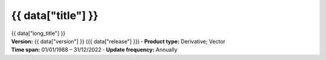 .. |dot| replace:: **·**

{{ data["title"] }}
===================

.. container:: data-product

   .. container:: long-title

      {{ data["long_title"] }}

   .. container:: quick-details

      | **Version:** {{ data["version"] }} ({{ data["release"] }}) |dot| **Product type:** Derivative; Vector
      | **Time span:** 01/01/1988 – 31/12/2022 |dot| **Update frequency:** Annually

   .. tab-set::
   
       .. tab-item:: Overview

          .. grid:: 4
              :gutter: 2

              {% for item in data["maps"] %}
              .. grid-item-card:: See it on a map
                 :img-top: {{ item.get("image", "https://www.gifpng.com/300x200") }}
                 :link: {{ item.get("link") }}

                 {{ item.get("name", "Map") }}
              {% endfor %}

              {% for item in data["data"] %}
              .. grid-item-card:: Get the data
                 :img-top: {{ item.get("image", "https://www.gifpng.com/300x200") }}
                 :link: {{ item.get("link") }}

                 {{ item.get("name", "Data") }}
              {% endfor %}

              {% for item in data["explorer"] %}
              .. grid-item-card:: Explore data samples
                 :img-top: {{ item.get("image", "https://www.gifpng.com/300x200") }}
                 :link: {{ item.get("link") }}

                 {{ item.get("name", "Data Explorer") }}
              {% endfor %}

              {% for item in data["code_samples"] %}
              .. grid-item-card:: Code sample
                 :img-top: {{ item.get("image", "https://www.gifpng.com/300x200") }}
                 :link: {{ item.get("link") }}

                 {{ item.get("name", "Code") }}
              {% endfor %}
   
          .. include:: _about.md
             :parser: myst_parser.sphinx_

          .. rubric:: Key information

          {% if data["product_id"] %}
          :Product ID: {{ data["product_id"] }}
          {% endif %}
          {% if data["doi"] %}
          :DOI: {{ data["doi"] }}
          {% endif %}
          {% if data["program"] %}
          :Program: {{ data["program"] }}
          {% endif %}
          {% if data["collection"] %}
          :Collection: {{ data["collection"] }}
          {% endif %}
          {% if data["published"] and data["author"] %}
          :Published: {{ data["published"] }} ({{ data["author"] }})
          {% elif data["published"] %}
          :Published: {{ data["published"] }}
          {% elif data["author"] %}
          :Published by: {{ data["author"] }}
          {% endif %}
          {% if data["parent_product"] %}
          :Parent product: `{{ data["parent_product"]["name"] }} <{{ data["parent_product"]["link"] }}>`_
          {% endif %}

          ----

          .. tags:: {{ data["tags"]|join(', ') }}

       .. tab-item:: Access

          .. image:: https://www.gifpng.com/896x350
             :alt: Map of the schema / spatial extent

          .. dropdown:: Schema / Spatial Extent data

             =========================== =========================================
             Update frequency            annually
             Temporal extent             1988-01-01 00:00:00 – 2022-12-31 11:59:59
             Min. longitude              -4846590.00
             Max. longitude              -1887450.00
             Min. latitude               -1015650.00
             Max. latitude               2121650.00
             Coordinate reference system Australian Albers / GDA94 (EPSG: 3577)
             Cell size X                 30.00
             Cell size Y                 30.00
             =========================== =========================================

          .. dropdown:: How do I access the data?

              Instructions for accessing the data via AWS `Frequently Asked Questions — Digital Earth Australia 1.0.0 documentation <ga.gov.au>`_

              For instructions on Downloading and streaming data using STAC, see this notebook guide `Downloading and streaming data using STAC metadata — Digital Earth Australia 1.0.0 documentation <ga.gov.au>`_

              For information on how to use DEA Maps and download simple datasets, see the user guide here. `DEA Maps — Digital Earth Australia 1.0.0 documentation <ga.gov.au>`_

              For instructions on connecting to DEA's web services, see the user guide here. `DEA Web Services — Digital Earth Australia 1.0.0 documentation <ga.gov.au>`_

          .. rubric:: Sources

          {% if data["maps"] %}
          :See it on a map:
             * `DEACoastlines <https://maps.dea.ga.gov.au/story/DEACoastlines>`_
          {% endif %}
          {% if data["data"] %}
          :Get the data:
             * `dea_coastlines <https://data.dea.ga.gov.au/?prefix=derivative/dea_coastlines/2-1-0/>`_
          {% endif %}
          {% if data["explorer"] %}
          :Explore data samples:
             * `AWS <https://explorer.prod.dea.ga.gov.au/products/geodata_coast_100k>`_
          {% endif %}
       
          .. include:: _access.md
             :parser: myst_parser.sphinx_

       .. tab-item:: Details

          .. include:: _details.md
             :parser: myst_parser.sphinx_

       .. tab-item:: Quality

          .. include:: _quality.md
             :parser: myst_parser.sphinx_

       .. tab-item:: History

          .. rubric:: Previous versions

          {% if data["previous_versions"] %}

          View previous versions of this data product.

          .. list-table::

             {% for item in data["previous_versions"] %}
             * - `v{{ item.get("version") }}, {{ item.get("name") }} <{{ item.get("link") }}>`_
               - {{ item.get("release_date") }}
             {% endfor %}
          {% else %}
          No previous versions available.
          {% endif %}

          .. rubric: Changelog
       
          .. include:: _history.md
             :parser: myst_parser.sphinx_

       .. tab-item:: Credits
       
           .. include:: _credits.md
              :parser: myst_parser.sphinx_
